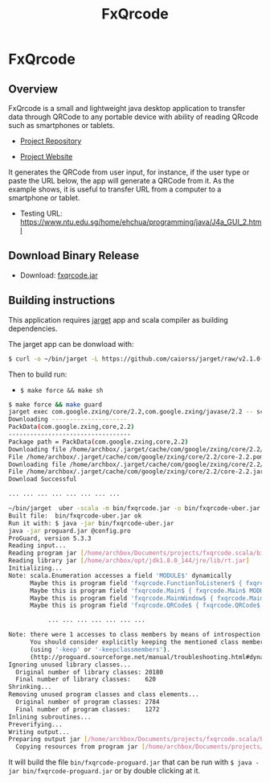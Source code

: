 #+TITLE: FxQrcode 
#+DESCRIPTION: Cross-platform QR code generator app to transfer data, text and URLs from computer to smartphone or tablet. 
#+STARTUP: content 

* FxQrcode 
** Overview 

FxQrcode is a small and lightweight java desktop application to
transfer data through QRCode to any portable device with ability of
reading QRcode such as smartphones or tablets.

 - [[https://github.com/caiorss/fxqrcode][Project Repository]]

 - [[https://caiorss.github.io/fxqrcode][Project Website]]

It generates the QRCode from user input, for instance, if the user
type or paste the URL below, the app will generate a QRCode from
it. As the example shows, it is useful to transfer URL from a computer
to a smartphone or tablet.

 - Testing URL: https://www.ntu.edu.sg/home/ehchua/programming/java/J4a_GUI_2.html

[[file:images/screenshot.png][file:images/screenshot.png]]


** Download Binary Release 

 - Download: [[https://raw.githubusercontent.com/caiorss/fxqrcode/gh-pages/fxqrcode.jar][fxqrcode.jar]]

** Building instructions 

This application requires [[https://github.com/caiorss/jarget][jarget]] app and scala compiler as building
dependencies. 

The jarget app can be donwload with: 

#+BEGIN_SRC sh 
$ curl -o ~/bin/jarget -L https://github.com/caiorss/jarget/raw/v2.1.0-beta-release/jarget && chmod +x ~/bin/jarget 
#+END_SRC

Then to build run:

 - =$ make force && make sh=

#+BEGIN_SRC sh
  $ make force && make guard 
  jarget exec com.google.zxing/core/2.2,com.google.zxing/javase/2.2 -- scalac src/main.scala src/qrcode.scala -d bin/fxqrcode.jar
  Downloading ---------------------
  PackData(com.google.zxing,core,2.2)
  ----------------------------------
  Package path = PackData(com.google.zxing,core,2.2)
  Downloading file /home/archbox/.jarget/cache/com/google/zxing/core/2.2/core-2.2.pom.
  File /home/archbox/.jarget/cache/com/google/zxing/core/2.2/core-2.2.pom downloaded. Ok.
  Downloading file /home/archbox/.jarget/cache/com/google/zxing/core/2.2/core-2.2.jar.
  File /home/archbox/.jarget/cache/com/google/zxing/core/2.2/core-2.2.jar downloaded. Ok.
  Download Successful

  ... ... ... ... ... ... ... ...

  ~/bin/jarget  uber -scala -m bin/fxqrcode.jar -o bin/fxqrcode-uber.jar -p com.google.zxing/core/2.2 com.google.zxing/javase/2.2
  Built file:  bin/fxqrcode-uber.jar ok
  Run it with: $ java -jar bin/fxqrcode-uber.jar
  java -jar proguard.jar @config.pro 
  ProGuard, version 5.3.3
  Reading input...
  Reading program jar [/home/archbox/Documents/projects/fxqrcode.scala/bin/fxqrcode-uber.jar]
  Reading library jar [/home/archbox/opt/jdk1.8.0_144/jre/lib/rt.jar]
  Initializing...
  Note: scala.Enumeration accesses a field 'MODULE$' dynamically
        Maybe this is program field 'fxqrcode.FunctionToListener$ { fxqrcode.FunctionToListener$ MODULE$; }'
        Maybe this is program field 'fxqrcode.Main$ { fxqrcode.Main$ MODULE$; }'
        Maybe this is program field 'fxqrcode.MainWindow$ { fxqrcode.MainWindow$ MODULE$; }'
        Maybe this is program field 'fxqrcode.QRCode$ { fxqrcode.QRCode$ MODULE$; }'

             ... ... ... ... ... ... ... 

  Note: there were 1 accesses to class members by means of introspection.
        You should consider explicitly keeping the mentioned class members
        (using '-keep' or '-keepclassmembers').
        (http://proguard.sourceforge.net/manual/troubleshooting.html#dynamicalclassmember)
  Ignoring unused library classes...
    Original number of library classes: 20180
    Final number of library classes:    620
  Shrinking...
  Removing unused program classes and class elements...
    Original number of program classes: 2784
    Final number of program classes:    1272
  Inlining subroutines...
  Preverifying...
  Writing output...
  Preparing output jar [/home/archbox/Documents/projects/fxqrcode.scala/bin/fxqrcode-proguard.jar]
    Copying resources from program jar [/home/archbox/Documents/projects/fxqrcode.scala/bin/fxqrcode-uber.jar]

#+END_SRC

It will build the file =bin/fxqrcode-proguard.jar= that can be run
with =$ java -jar bin/fxqrcode-proguard.jar= or by double clicking at
it. 
